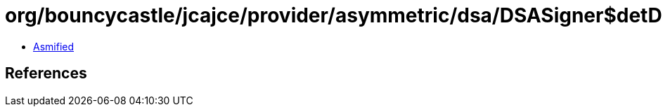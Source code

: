 = org/bouncycastle/jcajce/provider/asymmetric/dsa/DSASigner$detDSA384.class

 - link:DSASigner$detDSA384-asmified.java[Asmified]

== References

